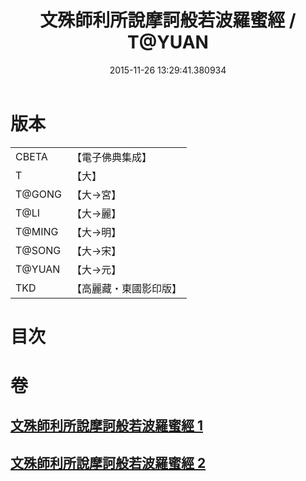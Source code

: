 #+TITLE: 文殊師利所說摩訶般若波羅蜜經 / T@YUAN
#+DATE: 2015-11-26 13:29:41.380934
* 版本
 |     CBETA|【電子佛典集成】|
 |         T|【大】     |
 |    T@GONG|【大→宮】   |
 |      T@LI|【大→麗】   |
 |    T@MING|【大→明】   |
 |    T@SONG|【大→宋】   |
 |    T@YUAN|【大→元】   |
 |       TKD|【高麗藏・東國影印版】|

* 目次
* 卷
** [[file:KR6c0020_001.txt][文殊師利所說摩訶般若波羅蜜經 1]]
** [[file:KR6c0020_002.txt][文殊師利所說摩訶般若波羅蜜經 2]]
